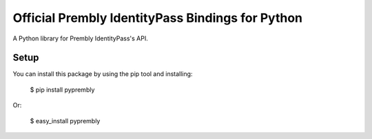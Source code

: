 Official Prembly IdentityPass Bindings for Python
===================================

A Python library for Prembly IdentityPass's API.


Setup
-----

You can install this package by using the pip tool and installing:

    $ pip install pyprembly

Or:

    $ easy_install pyprembly

